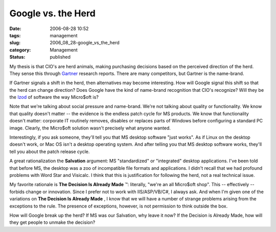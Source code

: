 Google vs. the Herd
===================

:date: 2006-08-28 10:52
:tags: management
:slug: 2006_08_28-google_vs_the_herd
:category: Management
:status: published





My thesis is that CIO's are herd animals, making
purchasing decisions based on the perceived direction of the herd.  They sense
this through `Gartner <http://www.gartner.com/>`_   research reports.  There are many
competitors, but Gartner is the
name-brand.



If Gartner signals a shift
in the herd, then alternatives may become interesting.  How will Google signal
this shift so that the herd can change direction?  Does Google have the kind of
name-brand recognition that CIO's recognize?  Will they be the `Izod <http://www.pvh.com/Brand_Izod.html>`_
of software the way Micro$oft is?



Note
that we're talking about social pressure and name-brand.  We're not talking
about quality or functionality.  We know that quality doesn't matter -- the
evidence is the endless patch cycle for MS products.  We know that functionality
doesn't matter: corporate IT routinely removes, disables or replaces parts of
Windows before configuring a standard PC image.  Clearly, the Micro$oft solution
wasn't precisely what anyone
wanted.



Interestingly, if you ask
someone, they'll tell you that MS desktop software "just works".  As if Linux on
the desktop doesn't work, or Mac OS isn't a desktop operating system.  And after
telling you that MS desktop software works, they'll tell you about the patch
release cycle.



A great rationalization
the
**Salvation** 
argument:  MS "standardized" or "integrated" desktop applications.  I've been
told that before MS, the desktop was a zoo of incompatible file formats and
applications.  I didn't recall that we had profound problems with Word Star and
Visicalc.  I think that this is justification for following the herd, not a real
technical issue.



My favorite rationale
is **The Decision Is Already Made** ™:  literally, "we're an all
Micro$oft shop".  This -- effectively -- forbids change or innovation.  Since I
prefer not to work with IIS/ASP/VB/C#, I always ask.  And when I'm given one of
the variations on **The Decision Is Already Made** , I know that we will have a number of
strange problems arising from the exceptions to the rule.  The presence of
exceptions, however, is not permission to think outside the box. 




How will Google break up the herd?  If
MS was our Salvation, why leave it now?  If the Decision is Already Made, how
will they get people to unmake the decision?








